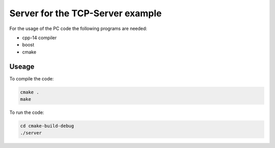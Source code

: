 =================================
Server for the TCP-Server example
=================================

For the usage of the PC code the following programs are needed:

- cpp-14 compiler
- boost
- cmake

Useage
------

To compile the code:

.. code:: bash

    cmake .
    make

To run the code:

.. code:: bash

    cd cmake-build-debug
    ./server
